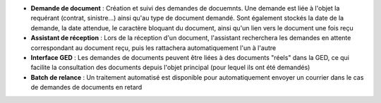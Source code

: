- **Demande de document** : Création et suivi des demandes de docuemnts. Une
  demande est liée à l'objet la requérant (contrat, sinistre...) ainsi qu'au
  type de document demandé. Sont également stockés la date de la demande, la
  date attendue, le caractère bloquant du document, ainsi qu'un lien vers le
  document une fois reçu

- **Assistant de réception** : Lors de la réception d'un document, l'assistant
  recherchera les demandes en attente correspondant au document reçu, puis
  les rattachera automatiquement l'un à l'autre

- **Interface GED** : Les demandes de documents peuvent être liées à des
  documents "réels" dans la GED, ce qui facilite la consultation des documents
  depuis l'objet principal (pour lequel ils ont été demandés)

- **Batch de relance** : Un traitement automatisé est disponible pour
  automatiquement envoyer un courrier dans le cas de demandes de documents en
  retard

